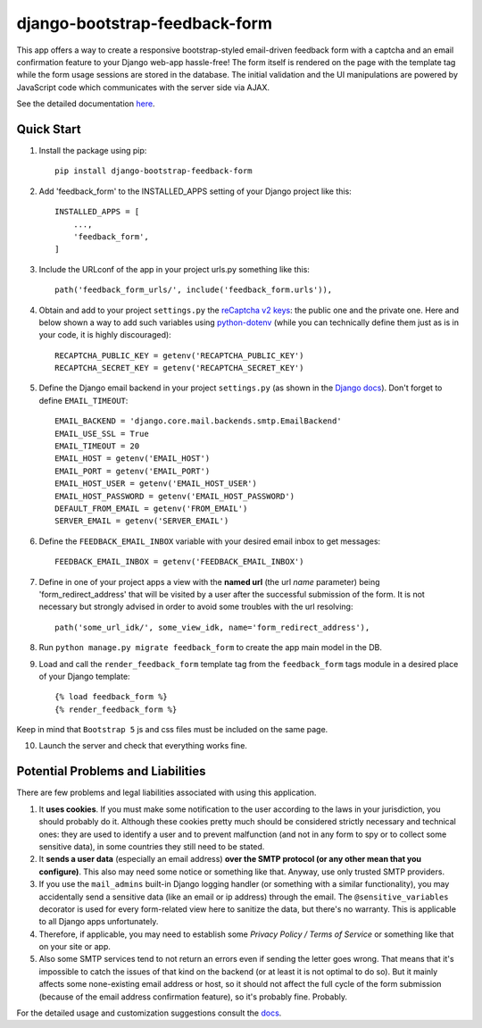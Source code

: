 django-bootstrap-feedback-form
______________________________


.. image:: https://github.com/ksmvrheee/django-bootstrap-feedback-form/actions/workflows/ci-cd.yml/badge.svg
    :alt: CI/CD Badge

This app offers a way to create a responsive bootstrap-styled email-driven feedback form with a captcha and an email confirmation feature to your Django web-app hassle-free! The form itself is rendered on the page with the template tag while the form usage sessions are stored in the database. The initial validation and the UI manipulations are powered by JavaScript code which communicates with the server side via AJAX.

See the detailed documentation `here <https://github.com/ksmvrheee/django-bootstrap-feedback-form/blob/main/docs/index.rst>`_.

Quick Start
-----------
1. Install the package using pip::

    pip install django-bootstrap-feedback-form

2. Add 'feedback_form' to the INSTALLED_APPS setting of your Django project like this::

    INSTALLED_APPS = [
        ...,
        'feedback_form',
    ]

3. Include the URLconf of the app in your project urls.py something like this::

    path('feedback_form_urls/', include('feedback_form.urls')),

4. Obtain and add to your project ``settings.py`` the `reCaptcha v2 keys <https://cloud.google.com/recaptcha/docs/create-key-website>`_: the public one and the private one. Here and below shown a way to add such variables using `python-dotenv <https://github.com/theskumar/python-dotenv>`_ (while you can technically define them just as is in your code, it is highly discouraged)::

    RECAPTCHA_PUBLIC_KEY = getenv('RECAPTCHA_PUBLIC_KEY')
    RECAPTCHA_SECRET_KEY = getenv('RECAPTCHA_SECRET_KEY')

5. Define the Django email backend in your project ``settings.py`` (as shown in the `Django docs <https://docs.djangoproject.com/en/dev/topics/email/>`_). Don't forget to define ``EMAIL_TIMEOUT``::

    EMAIL_BACKEND = 'django.core.mail.backends.smtp.EmailBackend'
    EMAIL_USE_SSL = True
    EMAIL_TIMEOUT = 20
    EMAIL_HOST = getenv('EMAIL_HOST')
    EMAIL_PORT = getenv('EMAIL_PORT')
    EMAIL_HOST_USER = getenv('EMAIL_HOST_USER')
    EMAIL_HOST_PASSWORD = getenv('EMAIL_HOST_PASSWORD')
    DEFAULT_FROM_EMAIL = getenv('FROM_EMAIL')
    SERVER_EMAIL = getenv('SERVER_EMAIL')

6. Define the ``FEEDBACK_EMAIL_INBOX`` variable with your desired email inbox to get messages::

    FEEDBACK_EMAIL_INBOX = getenv('FEEDBACK_EMAIL_INBOX')

7. Define in one of your project apps a view with the **named url** (the url *name* parameter) being 'form_redirect_address' that will be visited by a user after the successful submission of the form. It is not necessary but strongly advised in order to avoid some troubles with the url resolving::

    path('some_url_idk/', some_view_idk, name='form_redirect_address'),

8. Run ``python manage.py migrate feedback_form`` to create the app main model in the DB.

9. Load and call the ``render_feedback_form`` template tag from the ``feedback_form`` tags module in a desired place of your Django template::

    {% load feedback_form %}
    {% render_feedback_form %}

Keep in mind that ``Bootstrap 5`` js and css files must be included on the same page.

10. Launch the server and check that everything works fine.

Potential Problems and Liabilities
----------------------------------
There are few problems and legal liabilities associated with using this application.

1. It **uses cookies**. If you must make some notification to the user according to the laws in your jurisdiction, you should probably do it. Although these cookies pretty much should be considered strictly necessary and technical ones: they are used to identify a user and to prevent malfunction (and not in any form to spy or to collect some sensitive data), in some countries they still need to be stated.

2. It **sends a user data** (especially an email address) **over the SMTP protocol (or any other mean that you configure)**. This also may need some notice or something like that. Anyway, use only trusted SMTP providers.

3. If you use the ``mail_admins`` built-in Django logging handler (or something with a similar functionality), you may accidentally send a sensitive data (like an email or ip address) through the email. The ``@sensitive_variables`` decorator is used for every form-related view here to sanitize the data, but there's no warranty. This is applicable to all Django apps unfortunately.

4. Therefore, if applicable, you may need to establish some *Privacy Policy / Terms of Service* or something like that on your site or app.

5. Also some SMTP services tend to not return an errors even if sending the letter goes wrong. That means that it's impossible to catch the issues of that kind on the backend (or at least it is not optimal to do so). But it mainly affects some none-existing email address or host, so it should not affect the full cycle of the form submission (because of the email address confirmation feature), so it's probably fine. Probably.

For the detailed usage and customization suggestions consult the `docs <https://github.com/ksmvrheee/django-bootstrap-feedback-form/blob/main/docs/index.rst>`_.
